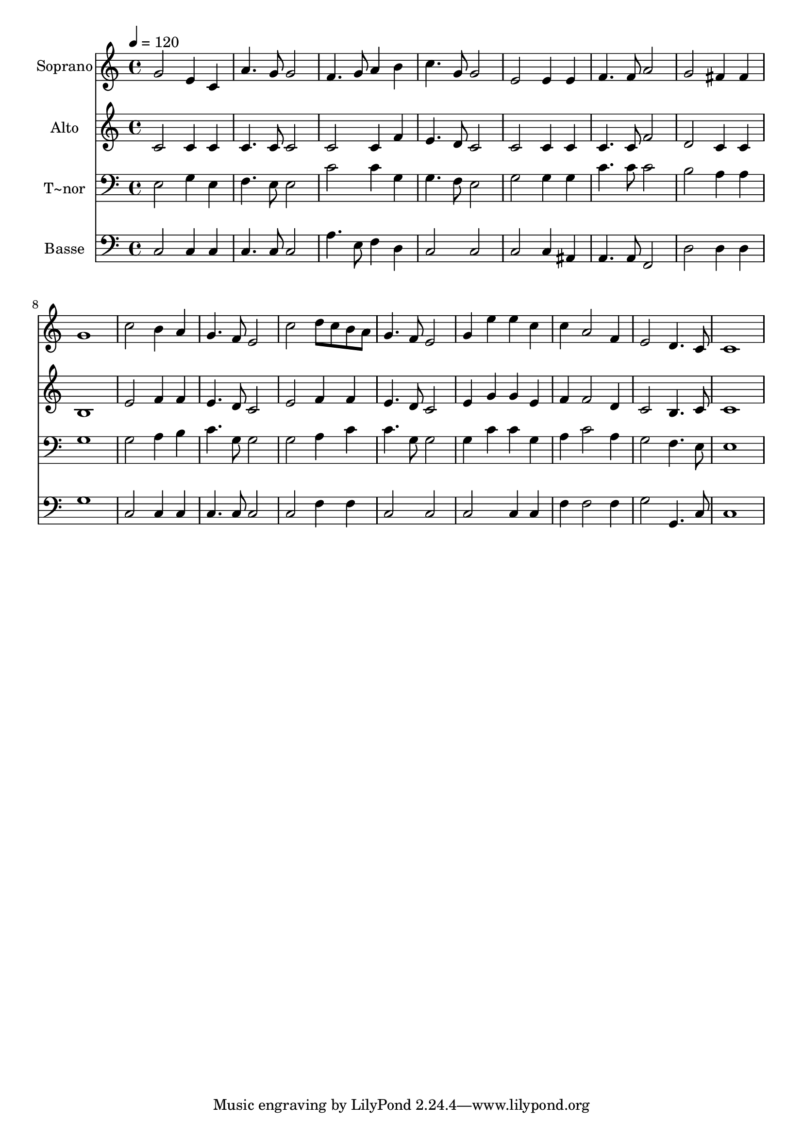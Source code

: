 % Lily was here -- automatically converted by /usr/bin/midi2ly from 223.mid
\version "2.14.0"

\layout {
  \context {
    \Voice
    \remove "Note_heads_engraver"
    \consists "Completion_heads_engraver"
    \remove "Rest_engraver"
    \consists "Completion_rest_engraver"
  }
}

trackAchannelA = {
  
  \time 4/4 
  
  \tempo 4 = 120 
  
}

trackA = <<
  \context Voice = voiceA \trackAchannelA
>>


trackBchannelA = {
  
  \set Staff.instrumentName = "Soprano"
  
}

trackBchannelB = \relative c {
  g''2 e4 c 
  | % 2
  a'4. g8 g2 
  | % 3
  f4. g8 a4 b 
  | % 4
  c4. g8 g2 
  | % 5
  e e4 e 
  | % 6
  f4. f8 a2 
  | % 7
  g fis4 fis 
  | % 8
  g1 
  | % 9
  c2 b4 a 
  | % 10
  g4. f8 e2 
  | % 11
  c' d8 c b a 
  | % 12
  g4. f8 e2 
  | % 13
  g4 e' e c 
  | % 14
  c a2 f4 
  | % 15
  e2 d4. c8 
  | % 16
  c1 
  | % 17
  
}

trackB = <<
  \context Voice = voiceA \trackBchannelA
  \context Voice = voiceB \trackBchannelB
>>


trackCchannelA = {
  
  \set Staff.instrumentName = "Alto"
  
}

trackCchannelC = \relative c {
  c'2 c4 c 
  | % 2
  c4. c8 c2 
  | % 3
  c c4 f 
  | % 4
  e4. d8 c2 
  | % 5
  c c4 c 
  | % 6
  c4. c8 f2 
  | % 7
  d c4 c 
  | % 8
  b1 
  | % 9
  e2 f4 f 
  | % 10
  e4. d8 c2 
  | % 11
  e f4 f 
  | % 12
  e4. d8 c2 
  | % 13
  e4 g g e 
  | % 14
  f f2 d4 
  | % 15
  c2 b4. c8 
  | % 16
  c1 
  | % 17
  
}

trackC = <<
  \context Voice = voiceA \trackCchannelA
  \context Voice = voiceB \trackCchannelC
>>


trackDchannelA = {
  
  \set Staff.instrumentName = "T~nor"
  
}

trackDchannelC = \relative c {
  e2 g4 e 
  | % 2
  f4. e8 e2 
  | % 3
  c' c4 g 
  | % 4
  g4. f8 e2 
  | % 5
  g g4 g 
  | % 6
  c4. c8 c2 
  | % 7
  b a4 a 
  | % 8
  g1 
  | % 9
  g2 a4 b 
  | % 10
  c4. g8 g2 
  | % 11
  g a4 c 
  | % 12
  c4. g8 g2 
  | % 13
  g4 c c g 
  | % 14
  a c2 a4 
  | % 15
  g2 f4. e8 
  | % 16
  e1 
  | % 17
  
}

trackD = <<

  \clef bass
  
  \context Voice = voiceA \trackDchannelA
  \context Voice = voiceB \trackDchannelC
>>


trackEchannelA = {
  
  \set Staff.instrumentName = "Basse"
  
}

trackEchannelC = \relative c {
  c2 c4 c 
  | % 2
  c4. c8 c2 
  | % 3
  a'4. e8 f4 d 
  | % 4
  c2 c 
  | % 5
  c c4 ais 
  | % 6
  a4. a8 f2 
  | % 7
  d' d4 d 
  | % 8
  g1 
  | % 9
  c,2 c4 c 
  | % 10
  c4. c8 c2 
  | % 11
  c f4 f 
  | % 12
  c2 c 
  | % 13
  c c4 c 
  | % 14
  f f2 f4 
  | % 15
  g2 g,4. c8 
  | % 16
  c1 
  | % 17
  
}

trackE = <<

  \clef bass
  
  \context Voice = voiceA \trackEchannelA
  \context Voice = voiceB \trackEchannelC
>>


\score {
  <<
    \context Staff=trackB \trackA
    \context Staff=trackB \trackB
    \context Staff=trackC \trackA
    \context Staff=trackC \trackC
    \context Staff=trackD \trackA
    \context Staff=trackD \trackD
    \context Staff=trackE \trackA
    \context Staff=trackE \trackE
  >>
  \layout {}
  \midi {}
}
